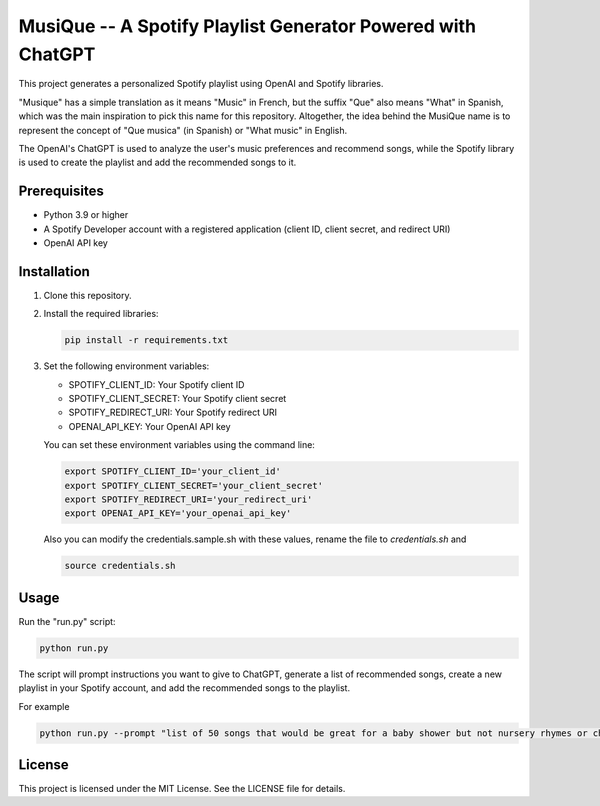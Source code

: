 ============================================================
MusiQue -- A Spotify Playlist Generator Powered with ChatGPT
============================================================

This project generates a personalized Spotify playlist using OpenAI and Spotify libraries.

"Musique" has a simple translation as it means "Music" in French, but the suffix "Que" also means "What" in Spanish, which was the main inspiration to pick this name for this repository. Altogether, the idea behind the MusiQue name is to represent the concept of "Que musica" (in Spanish) or "What music" in English.

The OpenAI's ChatGPT is used to analyze the user's music preferences and recommend songs, while the Spotify library is used to create the playlist and add the recommended songs to it.

Prerequisites
=============

- Python 3.9 or higher
- A Spotify Developer account with a registered application (client ID, client secret, and redirect URI)
- OpenAI API key

Installation
============

1. Clone this repository.

2. Install the required libraries:

   .. code-block:: shell

       pip install -r requirements.txt

3. Set the following environment variables:

   - SPOTIFY_CLIENT_ID: Your Spotify client ID
   - SPOTIFY_CLIENT_SECRET: Your Spotify client secret
   - SPOTIFY_REDIRECT_URI: Your Spotify redirect URI
   - OPENAI_API_KEY: Your OpenAI API key

   You can set these environment variables using the command line:

   .. code-block:: shell

       export SPOTIFY_CLIENT_ID='your_client_id'
       export SPOTIFY_CLIENT_SECRET='your_client_secret'
       export SPOTIFY_REDIRECT_URI='your_redirect_uri'
       export OPENAI_API_KEY='your_openai_api_key'


   Also you can modify the credentials.sample.sh with these values, rename the file to `credentials.sh` and

   .. code-block:: shell

       source credentials.sh


Usage
=====

Run the "run.py" script:

.. code-block:: shell

    python run.py

The script will prompt instructions you want to give to ChatGPT, generate a list of recommended songs, create a new playlist in your Spotify account, and add the recommended songs to the playlist.

For example

.. code-block:: shell

    python run.py --prompt "list of 50 songs that would be great for a baby shower but not nursery rhymes or children songs" --playlist_name "babyshower songs"


License
=======

This project is licensed under the MIT License. See the LICENSE file for details.
